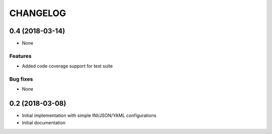 =========
CHANGELOG
=========


0.4 (2018-03-14)
================

* None

Features
--------

* Added code coverage support for test suite

Bug fixes
---------

* None


0.2 (2018-03-08)
================

* Initial implementation with simple INI/JSON/YAML configurations

* Initial documentation
